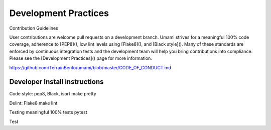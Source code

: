 Development Practices
=====================

Contribution Guidelines

User contributions are welcome pull requests on a development branch. Umami strives for a meaningful 100% code coverage, adherence to [PEP8](), low lint levels using [Flake8](), and [Black style](). Many of these standards are enforced by continuous integration tests and the development team will help you bring contributions into compliance. Please see the [Development Practices]() page for more information.


https://github.com/TerrainBento/umami/blob/master/CODE_OF_CONDUCT.md

Developer Install instructions
------------------------------

Code style: pep8, Black, isort
make pretty

Delint: Flake8
make lint


Testing
meaningful 100% tests
pytest

Test
